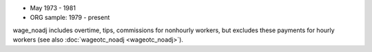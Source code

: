 * May 1973 - 1981
* ORG sample: 1979 - present

wage_noadj includes overtime, tips, commissions for nonhourly workers, but excludes these payments for hourly workers (see also :doc:`wageotc_noadj <wageotc_noadj>`).

